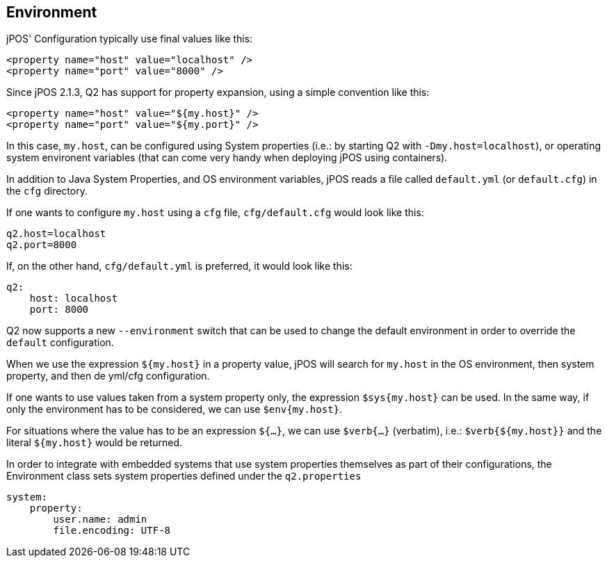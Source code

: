 [[environment]]
== Environment

jPOS' Configuration typically use final values like this:

[source,xml]
============
  <property name="host" value="localhost" />
  <property name="port" value="8000" />
============

Since jPOS 2.1.3, Q2 has support for property expansion,
using a simple convention like this:

[source,xml]
============
  <property name="host" value="${my.host}" />
  <property name="port" value="${my.port}" />
============

In this case, `my.host`, can be configured using System properties
(i.e.: by starting Q2 with `-Dmy.host=localhost`), or operating 
system environent variables (that can come very handy when deploying
jPOS using containers).

In addition to Java System Properties, and OS environment variables,
jPOS reads a file called `default.yml` (or `default.cfg`) in the `cfg`
directory.

If one wants to configure `my.host` using a `cfg` file, `cfg/default.cfg`
would look like this:

[source,txt]
------------
q2.host=localhost
q2.port=8000
------------

If, on the other hand, `cfg/default.yml` is preferred, it would
look like this:

[source,yml]
------------
q2:
    host: localhost
    port: 8000
------------

Q2 now supports a new `--environment` switch that can be used
to change the default environment in order to override the `default`
configuration.

When we use the expression `${my.host}` in a property value, jPOS will
search for `my.host` in the OS environment, then system property, and
then de yml/cfg configuration.

If one wants to use values taken from a system property only, the
expression `$sys{my.host}` can be used. In the same way, if only
the environment has to be considered, we can use `$env{my.host}`.

For situations where the value has to be an expression `${...}`, we
can use `$verb{...}` (verbatim), i.e.: `$verb{${my.host}}` and the literal
`${my.host}` would be returned.

In order to integrate with embedded systems that use system properties themselves
as part of their configurations, the Environment class sets system properties
defined under the `q2.properties`

[source,yml]
------------
system:
    property:
        user.name: admin
        file.encoding: UTF-8
------------

